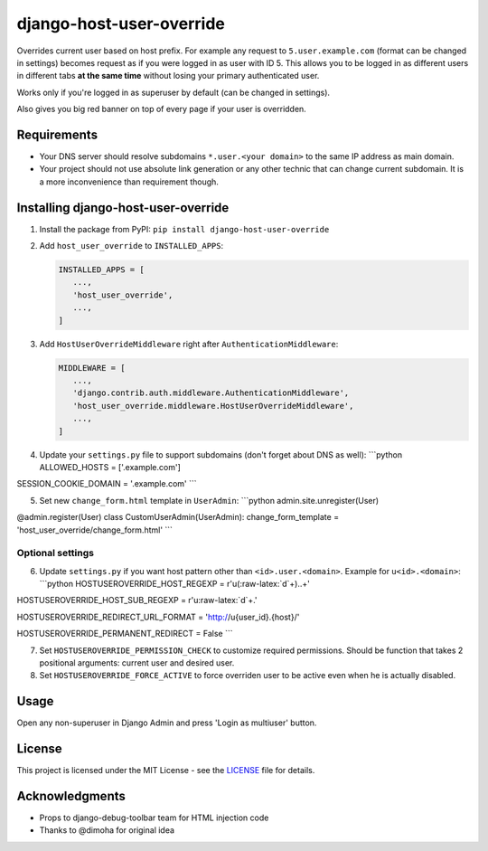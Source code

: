 django-host-user-override
=========================

Overrides current user based on host prefix. For example any request to
``5.user.example.com`` (format can be changed in settings) becomes
request as if you were logged in as user with ID 5. This allows you to
be logged in as different users in different tabs **at the same time**
without losing your primary authenticated user.

Works only if you're logged in as superuser by default (can be changed
in settings).

Also gives you big red banner on top of every page if your user is
overridden.

Requirements
------------

-  Your DNS server should resolve subdomains ``*.user.<your domain>`` to
   the same IP address as main domain.
-  Your project should not use absolute link generation or any other
   technic that can change current subdomain. It is a more inconvenience
   than requirement though.

Installing django-host-user-override
------------------------------------

1. Install the package from PyPI:
   ``pip install django-host-user-override``

2. Add ``host_user_override`` to ``INSTALLED_APPS``:

   .. code:: python

       INSTALLED_APPS = [
          ...,
          'host_user_override',
          ...,
       ]

3. Add ``HostUserOverrideMiddleware`` right after
   ``AuthenticationMiddleware``:

   .. code:: python

       MIDDLEWARE = [
          ...,
          'django.contrib.auth.middleware.AuthenticationMiddleware',
          'host_user_override.middleware.HostUserOverrideMiddleware',
          ...,
       ]

4. Update your ``settings.py`` file to support subdomains (don't forget
   about DNS as well): \`\`\`python ALLOWED\_HOSTS = ['.example.com']

SESSION\_COOKIE\_DOMAIN = '.example.com' \`\`\`

5. Set new ``change_form.html`` template in ``UserAdmin``: \`\`\`python
   admin.site.unregister(User)

@admin.register(User) class CustomUserAdmin(UserAdmin):
change\_form\_template = 'host\_user\_override/change\_form.html' \`\`\`

Optional settings
~~~~~~~~~~~~~~~~~

6. Update ``settings.py`` if you want host pattern other than
   ``<id>.user.<domain>``. Example for ``u<id>.<domain>``: \`\`\`python
   HOSTUSEROVERRIDE\_HOST\_REGEXP = r'u(:raw-latex:`\d`+)..+'

HOSTUSEROVERRIDE\_HOST\_SUB\_REGEXP = r'u:raw-latex:`\d`+.'

HOSTUSEROVERRIDE\_REDIRECT\_URL\_FORMAT = 'http://u{user\_id}.{host}/'

HOSTUSEROVERRIDE\_PERMANENT\_REDIRECT = False \`\`\`

7. Set ``HOSTUSEROVERRIDE_PERMISSION_CHECK`` to customize required
   permissions. Should be function that takes 2 positional arguments:
   current user and desired user.

8. Set ``HOSTUSEROVERRIDE_FORCE_ACTIVE`` to force overriden user to be
   active even when he is actually disabled.

Usage
-----

Open any non-superuser in Django Admin and press 'Login as multiuser'
button.

License
-------

This project is licensed under the MIT License - see the
`LICENSE <LICENSE>`__ file for details.

Acknowledgments
---------------

-  Props to django-debug-toolbar team for HTML injection code
-  Thanks to @dimoha for original idea


